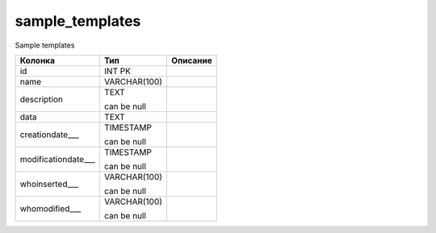 sample_templates
================

Sample templates

.. list-table::
   :header-rows: 1

   * - Колонка
     - Тип
     - Описание

   * - id
     - INT PK
     - 

   * - name
     - VARCHAR(100)
     - 

   * - description
     - TEXT

       can be null
     - 

   * - data
     - TEXT
     - 

   * - creationdate___
     - TIMESTAMP

       can be null
     - 

   * - modificationdate___
     - TIMESTAMP

       can be null
     - 

   * - whoinserted___
     - VARCHAR(100)

       can be null
     - 

   * - whomodified___
     - VARCHAR(100)

       can be null
     - 

